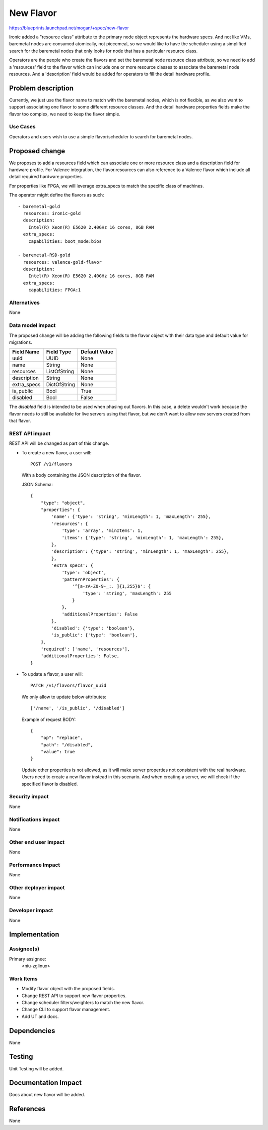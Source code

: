 ..
 This work is licensed under a Creative Commons Attribution 3.0 Unported
 License.

 http://creativecommons.org/licenses/by/3.0/legalcode

==========
New Flavor
==========

https://blueprints.launchpad.net/mogan/+spec/new-flavor

Ironic added a "resource class" attribute to the primary node object represents
the hardware specs. And not like VMs, baremetal nodes are consumed atomically,
not piecemeal, so we would like to have the scheduler using a simplified search
for the baremetal nodes that only looks for node that has a particular resource
class.

Operators are the people who create the flavors and set the baremetal node
resource class attribute, so we need to add a 'resources' field to the flavor
which can include one or more resource classes to associate the baremetal node
resources. And a 'description' field would be added for operators to fill the
detail hardware profile.


Problem description
===================

Currently, we just use the flavor name to match with the baremetal nodes,
which is not flexible, as we also want to support associating one flavor to
some different resource classes. And the detail hardware properties fields
make the flavor too complex, we need to keep the flavor simple.

Use Cases
---------

Operators and users wish to use a simple flavor/scheduler to search for
baremetal nodes.

Proposed change
===============

We proposes to add a resources field which can associate one or more resource
class and a description field for hardware profile. For Valence integration,
the flavor.resources can also reference to a Valence flavor which include all
detail required hardware properties.

For properties like FPGA, we will leverage extra_specs to match the specific
class of machines.

The operator might define the flavors as such::

    - baremetal-gold
      resources: ironic-gold
      description:
        Intel(R) Xeon(R) E5620 2.40GHz 16 cores, 8GB RAM
      extra_specs:
        capabilities: boot_mode:bios

    - baremetal-RSD-gold
      resources: valence-gold-flavor
      description:
        Intel(R) Xeon(R) E5620 2.40GHz 16 cores, 8GB RAM
      extra_specs:
        capabilities: FPGA:1

Alternatives
------------

None

Data model impact
-----------------

The proposed change will be adding the following fields to the flavor object
with their data type and default value for migrations.

+-----------------------+--------------+-----------------+
| Field Name            | Field Type   | Default Value   |
+=======================+==============+=================+
| uuid                  | UUID         | None            |
+-----------------------+--------------+-----------------+
| name                  | String       | None            |
+-----------------------+--------------+-----------------+
| resources             | ListOfString | None            |
+-----------------------+--------------+-----------------+
| description           | String       | None            |
+-----------------------+--------------+-----------------+
| extra_specs           | DictOfString | None            |
+-----------------------+--------------+-----------------+
| is_public             | Bool         | True            |
+-----------------------+--------------+-----------------+
| disabled              | Bool         | False           |
+-----------------------+--------------+-----------------+

The `disabled` field is intended to be used when phasing out flavors. In this
case, a delete wouldn't work because the flavor needs to still be available
for live servers using that flavor, but we don't want to allow *new* servers
created from that flavor.

REST API impact
---------------

REST API will be changed as part of this change.

- To create a new flavor, a user will::

    POST /v1/flavors

  With a body containing the JSON description of the flavor.

  JSON Schema::

    {
        "type": "object",
        "properties": {
            'name': {'type': 'string', 'minLength': 1, 'maxLength': 255},
            'resources': {
                'type': 'array', 'minItems': 1,
                'items': {'type': 'string', 'minLength': 1, 'maxLength': 255},
            },
            'description': {'type': 'string', 'minLength': 1, 'maxLength': 255},
            },
            'extra_specs': {
                'type': 'object',
                'patternProperties': {
                    '^[a-zA-Z0-9-_:. ]{1,255}$': {
                        'type': 'string', 'maxLength': 255
                    }
                },
                'additionalProperties': False
            },
            'disabled': {'type': 'boolean'},
            'is_public': {'type': 'boolean'},
        },
        'required': ['name', 'resources'],
        'additionalProperties': False,
    }

- To update a flavor, a user will::

    PATCH /v1/flavors/flavor_uuid

  We only allow to update below attributes::

    ['/name', '/is_public', '/disabled']

  Example of request BODY::

    {
        "op": "replace",
        "path": "/disabled",
        "value": true
    }

  Update other properties is not allowed, as it will make server properties
  not consistent with the real hardware. Users need to create a new flavor
  instead in this scenario. And when creating a server, we will check if
  the specified flavor is disabled.

Security impact
---------------

None

Notifications impact
--------------------

None

Other end user impact
---------------------

None

Performance Impact
------------------

None

Other deployer impact
---------------------

None

Developer impact
----------------

None

Implementation
==============

Assignee(s)
-----------

Primary assignee:
  <niu-zglinux>

Work Items
----------

* Modify flavor object with the proposed fields.
* Change REST API to support new flavor properties.
* Change scheduler filters/weighters to match the new flavor.
* Change CLI to support flavor management.
* Add UT and docs.

Dependencies
============

None

Testing
=======

Unit Testing will be added.

Documentation Impact
====================

Docs about new flavor will be added.

References
==========

None
